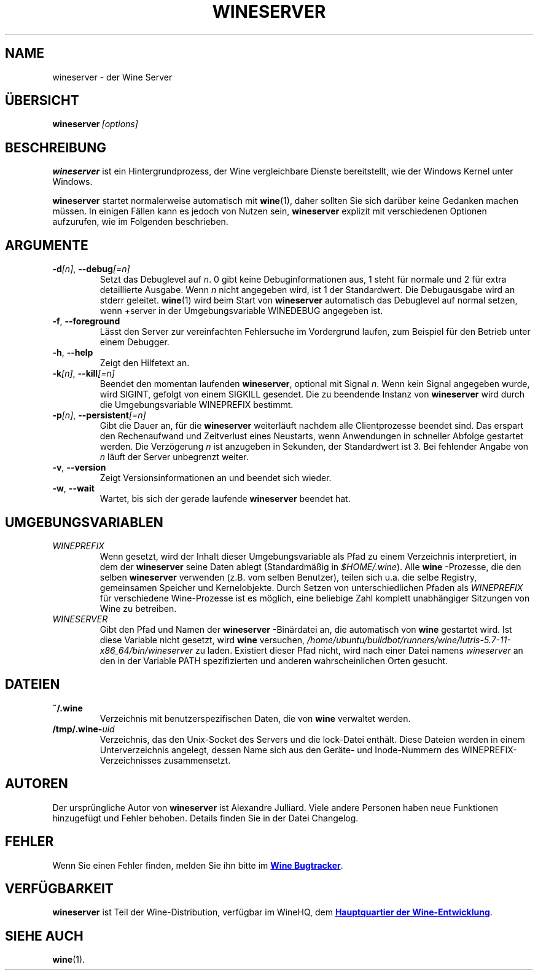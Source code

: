 .TH WINESERVER 1 "Oktober 2005" "Wine 5.7" "Windows on Unix"
.SH NAME
wineserver \- der Wine Server
.SH ÜBERSICHT
.BI wineserver\  [options]
.SH BESCHREIBUNG
.B wineserver
ist ein Hintergrundprozess, der Wine vergleichbare Dienste bereitstellt,
wie der Windows Kernel unter Windows.
.PP
.B wineserver
startet normalerweise automatisch mit \fBwine\fR(1), daher sollten Sie sich
darüber keine Gedanken machen müssen. In einigen Fällen kann es jedoch von
Nutzen sein, \fBwineserver\fR explizit mit verschiedenen Optionen aufzurufen,
wie im Folgenden beschrieben.
.SH ARGUMENTE
.TP
\fB\-d\fI[n]\fR, \fB--debug\fI[=n]
Setzt das Debuglevel auf
.IR n .
0 gibt keine Debuginformationen aus, 1 steht für normale und 2 für extra
detaillierte Ausgabe. Wenn
.I n
nicht angegeben wird, ist 1 der Standardwert. Die Debugausgabe wird
an stderr geleitet. \fBwine\fR(1) wird beim Start von \fBwineserver\fR
automatisch das Debuglevel auf normal setzen, wenn +server in der
Umgebungsvariable WINEDEBUG angegeben ist.
.TP
.BR \-f ", " --foreground
Lässt den Server zur vereinfachten Fehlersuche im Vordergrund laufen,
zum Beispiel für den Betrieb unter einem Debugger.
.TP
.BR \-h ", " --help
Zeigt den Hilfetext an.
.TP
\fB\-k\fI[n]\fR, \fB--kill\fI[=n]
Beendet den momentan laufenden
.BR wineserver ,
optional mit Signal \fIn\fR. Wenn kein Signal angegeben wurde, wird
SIGINT, gefolgt von einem SIGKILL gesendet. Die zu beendende Instanz von
\fBwineserver\fR wird durch die Umgebungsvariable WINEPREFIX bestimmt.
.TP
\fB\-p\fI[n]\fR, \fB--persistent\fI[=n]
Gibt die Dauer an, für die \fBwineserver\fR weiterläuft nachdem alle
Clientprozesse beendet sind. Das erspart den Rechenaufwand und Zeitverlust
eines Neustarts, wenn Anwendungen in schneller Abfolge gestartet werden.
Die Verzögerung \fIn\fR ist anzugeben in Sekunden, der Standardwert ist 3.
Bei fehlender Angabe von \fIn\fR läuft der Server unbegrenzt weiter.
.TP
.BR \-v ", " --version
Zeigt Versionsinformationen an und beendet sich wieder.
.TP
.BR \-w ", " --wait
Wartet, bis sich der gerade laufende
.B wineserver
beendet hat.
.SH UMGEBUNGSVARIABLEN
.TP
.I WINEPREFIX
Wenn gesetzt, wird der Inhalt dieser Umgebungsvariable als Pfad zu einem
Verzeichnis interpretiert, in dem der
.B wineserver
seine Daten ablegt (Standardmäßig in \fI$HOME/.wine\fR). Alle
.B wine
-Prozesse, die den selben
.B wineserver
verwenden (z.B. vom selben Benutzer), teilen sich u.a. die selbe Registry,
gemeinsamen Speicher und Kernelobjekte.
Durch Setzen von unterschiedlichen Pfaden als
.I WINEPREFIX
für verschiedene Wine-Prozesse ist es möglich, eine beliebige Zahl komplett
unabhängiger Sitzungen von Wine zu betreiben.
.TP
.I WINESERVER
Gibt den Pfad und Namen der
.B wineserver
-Binärdatei an, die automatisch von \fBwine\fR gestartet wird. Ist diese
Variable nicht gesetzt, wird \fBwine\fR versuchen,
.IR /home/ubuntu/buildbot/runners/wine/lutris-5.7-11-x86_64/bin/wineserver
zu laden. Existiert dieser Pfad nicht, wird nach einer Datei namens
\fIwineserver\fR an den in der Variable PATH spezifizierten und anderen
wahrscheinlichen Orten gesucht.
.SH DATEIEN
.TP
.B ~/.wine
Verzeichnis mit benutzerspezifischen Daten, die von
.B wine
verwaltet werden.
.TP
.BI /tmp/.wine- uid
Verzeichnis, das den Unix-Socket des Servers und die lock-Datei enthält.
Diese Dateien werden in einem Unterverzeichnis angelegt, dessen Name sich aus
den Geräte- und Inode-Nummern des WINEPREFIX-Verzeichnisses zusammensetzt.
.SH AUTOREN
Der ursprüngliche Autor von
.B wineserver
ist Alexandre Julliard. Viele andere Personen haben neue Funktionen hinzugefügt
und Fehler behoben. Details finden Sie in der Datei Changelog.
.SH FEHLER
Wenn Sie einen Fehler finden, melden Sie ihn bitte im
.UR https://bugs.winehq.org
.B Wine Bugtracker
.UE .
.SH VERFÜGBARKEIT
.B wineserver
ist Teil der Wine-Distribution, verfügbar im WineHQ, dem
.UR https://www.winehq.org/
.B  Hauptquartier der Wine-Entwicklung
.UE .
.SH "SIEHE AUCH"
.BR wine (1).
